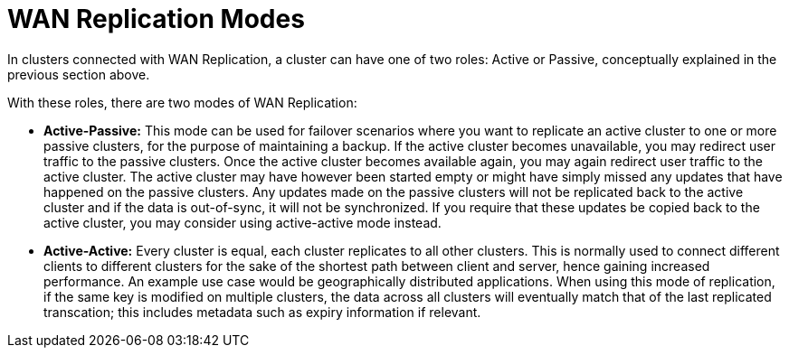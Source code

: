 = WAN Replication Modes
:page-enterprise: true

In clusters connected with WAN Replication, a cluster can have one of two roles:
Active or Passive, conceptually explained in the previous section above.

With these roles, there are two modes of WAN Replication:

* [[active-passive]]**Active-Passive:** This mode can be used for failover scenarios where you want to replicate an active
cluster to one or more passive clusters, for the purpose of maintaining a backup.
If the active cluster becomes unavailable, you may redirect user traffic to the passive clusters. Once the active
cluster becomes available again, you may again redirect user traffic to the active cluster. The active cluster may have
however been started empty or might have simply missed any updates that have happened on the passive clusters.
Any updates made on the passive clusters will not be replicated back to the active cluster and if the data is out-of-sync,
it will not be synchronized. If you require that these updates be copied back to the active cluster, you may consider
using active-active mode instead.

* [[active-active]]**Active-Active:** Every cluster is equal, each cluster replicates to all other clusters.
This is normally used to connect different clients to different clusters for the sake of
the shortest path between client and server, hence gaining increased performance. An example use case would be geographically
distributed applications. When using this mode of replication, if the same key is modified on multiple clusters, the data across
all clusters will eventually match that of the last replicated transcation; this includes metadata such as expiry information
if relevant.
